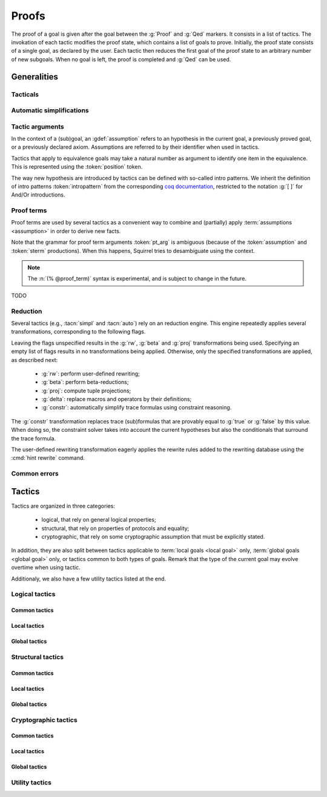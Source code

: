 .. _section-proofs:

.. How to write proofs in Squirrel

------
Proofs
------

The proof of a goal is given after the goal
between the :g:`Proof` and :g:`Qed` markers.
It consists in a list of tactics. The invokation of each
tactic modifies the proof state, which contains a list of goals to prove.
Initially, the proof state consists of a single goal, as declared by the
user. Each tactic then reduces the first goal of the proof state to
an arbitrary number of new subgoals. When no goal is left, the proof
is completed and :g:`Qed` can be used.

Generalities
============

Tacticals
---------

.. todo:: David: I'm not sure we want to document tacticals using the same
	  role as elementary tactics, I did it like this for now just so the
	  references to try and repeat in the appendix work.

.. tacn:: nosimpl @tactic

  Call tactic without the subsequent implicit use of simplications.
  This can be useful to understand what's going on step by step.
  This is also necessary in rare occasions where simplifications are
  actually undesirable to complete the proof.

.. tacn:: try @tactic

  Try to apply the given tactic. If it fails, succeed with the
  subgoal left unchanged.

.. tacn:: repeat @tactic

  Apply the given tactic, and recursively apply it again on the
  generated subgoals, until it fails.


Automatic simplifications
-------------------------

.. todo:: document what is done implicitly after each tactic invokation,
	  clarify that this is not the same as calling the `simpl` tactic.

Tactic arguments
----------------

In the context of a (sub)goal, an :gdef:`assumption` refers to
an hypothesis in the current goal,
a previously proved goal, or
a previously declared axiom.
Assumptions are referred to by their identifier when used in
tactics.

.. prodn::
  assumption ::= @identifier

Tactics that apply to equivalence goals may take a natural number
as argument to identify one item in the equivalence. This is represented
using the :token:`position` token.

.. prodn::
  position ::= @natural

The way new hypothesis are introduced by tactics can be defined with so-called intro patterns. We inherit the definition of intro patterns :token:`intropattern` from the corresponding `coq documentation <https://coq.inria.fr/refman/proof-engine/tactics.html#intro-patterns>`_, restricted to the notation :g:`[ ]` for And/Or introductions.

.. todo:: Charlie: the previous intropattern token definition does not perfectly work, as future cross-references :token:`intropattern` are not clickable links, see e.g. the :tacn:`destruct` tactic where the link is not clickable.
  
.. todo:: most (all?) tactics take terms and formulas as patterns,
	  with an implicit filling of the holes by matching against the subgoal's
	  conclusion; document this, and also decide whether arguments are shown
	  as :token:`term`, :token:`formula`, :token:`pattern`,
	  :token:`formula_pattern`, etc.

Proof terms
-----------

Proof terms are used by several tactics as a convenient way to combine
and (partially) apply :term:`assumptions <assumption>` in order to
derive new facts.

.. prodn::
   proof_term ::= @assumption {* @pt_arg}

.. prodn::
   pt_arg ::= @assumption | @sterm | (% @proof_term)

Note that the grammar for proof term arguments :token:`pt_arg` is
ambiguous (because of the :token:`assumption` and :token:`sterm`
productions). When this happens, Squirrel tries to desambiguate using
the context.

.. note::
   The :n:`(% @proof_term)` syntax is experimental, and is subject to
   change in the future.

TODO

.. _reduction:

Reduction
---------

Several tactics (e.g., :tacn:`simpl` and :tacn:`auto`) rely on an
reduction engine. This engine repeatedly applies several
transformations, corresponding to the following flags.

.. prodn:: simpl_flags ::= ~flags:[ {*, {| rw | beta | proj | delta | constr } } ]

Leaving the flags unspecified results in the :g:`rw`, :g:`beta` and
:g:`proj` transformations being used. Specifying an empty list of
flags results in no transformations being applied. Otherwise, only the
specified transformations are applied, as described next:

  - :g:`rw`: perform user-defined rewriting;
  - :g:`beta`: perform beta-reductions;
  - :g:`proj`: compute tuple projections;
  - :g:`delta`: replace macros and operators by their definitions;
  - :g:`constr`: automatically simplify trace formulas using
    constraint reasoning.

The :g:`constr` transformation replaces trace (sub)formulas that
are provably equal to :g:`true` or :g:`false` by this value.
When doing so, the constraint solver takes into account
the current hypotheses but also the conditionals that surround
the trace formula.

The user-defined rewriting transformation eagerly applies the rewrite
rules added to the rewriting database using the :cmd:`hint rewrite`
command.

Common errors
-------------

.. exn:: Out of range position.

     Argument does not correspond to a valid equivalence item.


Tactics
=======

Tactics are organized in three categories:

 - logical, that rely on general logical properties;
 - structural, that rely on properties of protocols and equality;
 - cryptographic, that rely on some cryptographic assumption that must be
   explicitly stated.

In addition, they are also split between tactics applicable to :term:`local goals <local goal>` only, :term:`global goals <global goal>` only, or tactics common to both types of goals. Remark that the type of the current goal may evolve overtime when using tactic.

Additionaly, we also have a few utility tactics listed at the end.


Logical tactics
---------------

Common tactics
~~~~~~~~~~~~~~

.. tacn:: admit {? @position}
   :name: admit     

    Admit the current goal, or admit an element from a 
    biframe by refering to its position. 


.. tacn:: assumption {? @assumption}
   :name: assump
      
    Concludes if the goal or false appears in the
    hypotheses. The corresponding hypothesis may be directly given as argument.


.. tacn:: case {| @assumption | @term}
	  
    Perform a case analysis over the given arugment, which can either be:
    
     - an assumption which is a disjunction, split into several cases;
     - a term of type timestamp, in which case the cases are over the fact that this timestamp must be equal to one of the actions of the system instantiated with some newly existantial indices.
      
      
     
.. tacn:: dependent induction {? @variable}
	  
    Apply the induction scheme to the conclusion. If no argument is specified, the conclusion must be a universal quantification over a well-founded type. Alternatively, a variable of the goal can be given as argument, in which case the goal is first generalized as the universal quantification over the given variable before proceeding with the induction.


.. tacn:: destruct @assumption {? as @intropattern}
	  
    Destruct an hypothesis based on its topmost destructable operator (existantial quantification, disjunction or conjunction). An optional And/Or introduction pattern can be given.
    
    .. example::
       
       If there exists an hypthesis :g:`H: A \/ (B /\ C)`, the command
       :g:`destruct H as [H1 | [H2 H3]]` will remove the H hypothesis and introduce instead:
       .. squirreldoc::

	  H1: A
	  H2: B
	  H3: C
      
       

.. tacn:: exists {* @variable}
	  
    Introduce the existentially quantified variables in the conclusion of the
    judgment, using the arguments as names for the existential witnesses.          
       

.. tacn:: generalize todo
	  
    Generalize the goal on some terms              

.. tacn:: generalize dependent  todo
	  
    Generalize the goal and hypotheses on some terms              

.. tacn:: have {|@term|@term as @intropattern|@intropattern : {|@term|@global_formula}| @intropattern : @proof_term}

    This is used to introduce a new hypothesis that will have to be proved in a new goal. The multiple usages behave as follow:

     - :g:`have t` add as a new hypothesis a :token:`term` :g:`t` of type :g:`bool`, and the corresponding goal is created;
     - :g:`have t as intro_pat` behaves similarly but also apply the given :token:`intropattern` to the newly introduced hypothesis;
     - :g:`have intro_pat : formula_or_global_f` also works for both local and global formulas;
     - :g:`have intro_pat := proof_term` first computes the given :token:`proof_term` before proceeding.
                    
.. tacn:: id

   The identity tactic, which does nothing.
   
   .. todo::

      Charlie: Maybe add justification of why we have this tactic, but I don't know it.

.. tacn:: induction todo
	  
    Apply the induction scheme to the conclusion. 
      
    Usage: induction   

.. tacn:: intro todo
	  
    Introduce topmost connectives of conclusion formula, when it can be done
    in an invertible, nonbranching fashion.
    
    Usage: intro a b _ c * 
      
       

.. tacn:: left
	  
    Reduce a goal with a disjunction conclusion into the goal where the
    conclusion has been replaced with the first disjunct. 


.. tacn:: reduce {? @simpl_flags}

     Reduce all terms in a subgoal, working on both hypotheses and conclusion.
     
     This tactic always succeeds, replacing the initial subgoal with a
     unique subgoal (which may be identical to the initial one).

     The tactic uses the :ref:`reduction engine <reduction>`
     with the provided flags.
     
.. tacn:: remember @term
	  
    Substitute the given term by a fresh variable and adds as hypothesis the equality between the term and the new variable.
      
       
.. tacn:: revert todo
	  
    Take an hypothesis H, and turns the conclusion C into the implication H
    => C. 
             
.. tacn:: right
	  
    Reduce a goal with a disjunction conclusion into the goal where the
    conclusion has been replaced with the second disjunct. 

.. tacn:: split
	  
    Split a conjunction conclusion, creating one subgoal per
    conjunct. 

       
.. tacn:: use todo
   :name: use	   
	  
    Instantiate a lemma or hypothesis on some arguments.
    
    Usage:
    use H with v1, ..., vn.
    use H with v1 as intro_pat. 
      

      
Local tactics
~~~~~~~~~~~~~

.. tact:: true
	  
    Closes a goal when the conclusion is true. 

      
Global tactics
~~~~~~~~~~~~~~

.. tace:: byequiv todo
	  
    transform an equivalence goal into a reachability
    goal. 
      
    Usage: byequiv   
  

.. tace:: constseq todo
	  
    simplifies a constant sequence 
             
.. tace:: enrich @term
	  
    Enrich the equivalence goal with the given term, that can either be of type :g:`message` or :g:`bool`. Note that this changes the number of items in the equivalence, and if added before other tactics may break later references.


.. tacn:: localize  todo
	  
    Change a global hypothesis containing a reachability formula to a local
    hypothesis. 
      
    Usage: localize H1, H2  


.. tace:: memseq todo
	  
    prove that an biframe element appears in a sequence of the biframe. 
      
       

.. tace:: refl
	  
    Closes a reflexive goal, where all items must be reflexive. As an overapproximation, it only works if the goal does not contain variable or macros, as those may break reflexivity.


.. tace:: splitseq todo
	  
    splits a sequence according to some boolean 
      
       

.. tace:: sym
	  
    Swap the left and right system of the equivalence goal.

.. tace:: trans todo
	  
    Prove an equivalence by transitivity. 
      

Structural tactics
------------------


Common tactics
~~~~~~~~~~~~~~

      
.. tacn:: apply  todo
   :name: apply	  
	  
    Matches the goal with the conclusion of the formula F provided (F can be
    an hypothesis, a lemma, an axiom, or a proof term), trying to instantiate
    F variables by matching. Creates one subgoal for each premises of
    F.
    Usage
    apply H.
    apply lemma.
    apply axiom. 
      
       


.. tacn:: auto {? @simpl_flags}

     Attempt to automatically prove a subgoal.

     The tactic uses the :ref:`reduction engine <reduction>`
     with the provided flags.

     Moreover, for local goals, the tactic relies on basic
     propositional reasoning, rewriting simplications, and both
     :tacn:`constraints` and :tacn:`congruence`.

     .. exn:: cannot close goal
        :name: _goalnotclosed

        The current goal could not be closed.


.. tacn:: autosimpl todo
	  
    Simplify a goal, without closing it. Automatically called after each
    tactic. 
      
    Usage: autosimpl   


.. tacn:: constraints

     Attempt to conclude by automated reasoning on trace literals.
     Literals are collected from hypotheses, both local and global,
     after the destruction of conjunctions (but no case analyses are
     performed to handle conjunctive hypotheses). If the conclusion
     is a trace literal then it is taken into account as well.

    
.. tacn:: depends @timestamp, @timestamp
	  
    If the second action depends on the first action, and if the second
    action happened, add the corresponding timestamp
    inequality. 
      
    Usage: depends ts1, ts2  


.. tacn:: expand  todo
	  
    Expand all occurences of the given macro inside the
    goal. 
      
    Usages: expand H
            expand m
            expand f  

.. tacn:: expandall  todo
	  
    Expand all possible macros in the sequent. 
      
       



.. tacn:: fa {|@position | @term}
   :name: fa

   TODO



.. tacn:: namelength todo
	  
    Adds the fact that two names have the same
    length. 
      
    Usage: namelength m1, m2  


.. tacn:: rewrite todo
	  
    If t1 = t2, rewrite all occurences of t1 into t2 in the goal.
    Usage: rewrite Hyp Lemma Axiom.
    rewrite Lemma Axiom.
    rewrite Lemma in H. 
      
       

       


.. tacn:: simpl {? @simpl_flags}

     Simplify a subgoal, working on both hypotheses and conclusion.
     This tactic always succeeds, replacing the initial subgoal with
     a unique simplified subgoal.

     The tactic uses the :ref:`reduction engine <reduction>`
     with the provided flags.

     When the conclusion of the goal is a conjunction, the tactic
     will attempt to automatically prove some conjuncts (using :tacn:`auto`)
     and will then return a simplified subgoal without these conjuncts.
     In the degenerate case where no conjunct remains, the conclusion
     of the subgoal will be :g:`true`.

     When the conclusion of the goal is an equivalence, the tactic
     will automatically perform :tacn:`fa` when at most one of the remaining
     subterms is non-deducible. It may thus remove a deducible item
     from the equivalence, or replace an item :g:`<u,v>` by :g:`u`
     if it determines that :g:`v` is deducible.

     
      
Local tactics
~~~~~~~~~~~~~



.. tact:: congruence
   :name: congruence	   

     Attempt to conclude by automated reasoning on message (dis)-equalities.
     Equalities and disequalities are collected from hypotheses, both local 
     and global, after the destruction of conjunctions (but no case analyses 
     are performed to handle conjunctive hypotheses). If the conclusion
     is a message (dis)-equality then it is taken into account as well.

.. tact:: const todo
	  
    Add the `const` tag to a variable. 
      
    Usage: const t  
	    

.. tact:: eqnames todo
	  
    Add index constraints resulting from names equalities, modulo the known
    equalities. 
      
    Usage: eqnames   

.. tact:: eqtrace todo
	  
    Add terms constraints resulting from timestamp and index
    equalities. 
      
    Usage: eqtrace   

.. tact:: executable todo
	  
    Assert that exec@_ implies exec@_ for all previous
    timestamps. 
      
    Usage: executable ts  


.. tact:: project todo
	  
    Turn a goal on a bisystem into one goal for each projection of the
    bisystem. 
      
    Usage: project


.. tact:: rewrite equiv  todo
	  
    Use an equivalence to rewrite a reachability goal. 


.. tact:: slowsmt todo
	  
    Version of smt tactic with higher time limit. 
      
    Usage: slowsmt   

.. tact:: smt todo
	  
    Tries to discharge goal using an SMT solver. 
      
    Usage: smt   

.. tact:: subst todo
	  
    If i = t where i is a variable, substitute all occurences of i by t and
    remove i from the context
    variables. 
      
    Usages: subst idx1, idx2
            subst ts1, ts2
            subst m1, m2  

    
    
Global tactics
~~~~~~~~~~~~~~



.. tace:: cs @pattern {? in @position}
   :name: case_study

   Performs case study on conditionals inside an equivalence.

   Without a specific target, :g:`cs phi` will project all conditionals
   on phi in the equivalence. With a specific target, :g:`cs phi in i`
   will only project conditionals in the i-th item of the equivalence.

   .. example::

     When proving an equivalence
     :g:`equiv(if phi then t1 else t2, if phi then u1 else u2)`
     invoking :g:`cs phi` results in two subgoals:
     :g:`equiv(phi, t1, u1)` and :g:`equiv(phi, t2, u2)`.

   .. exn:: Argument of cs should match a boolean.
      :undocumented:

   .. exn:: Did not find any conditional to analyze.

        some doc

	


.. tace:: deduce todo
	  
    `deduce i` removes the ith element from the biframe when it can be
    computed from the rest of the biframe.
    `deduce` try to deduce the biframe with the first equivalence in the
    hypotheses it finds. 
      
    Usage: deduce [i]  


.. tace:: diffeq todo
	  
    Closes a reflexive goal up to equality 
      
    Usage: diffeq       
	    


Cryptographic tactics
---------------------

Common tactics
~~~~~~~~~~~~~~


.. tacn:: fresh @position
   :name: fresh

   TODO

   
Local tactics
~~~~~~~~~~~~~


.. tact:: cdh todo
	  
    Usage: cdh H, g.
    Applies the CDH assumption (including squareCDH) on H using generator
    g. 
      
       

.. tact:: collision  todo
	  
    Collects all equalities between hashes occurring at toplevel in message
    hypotheses, and adds the equalities between messages that have the same
    hash with the same valid key. 
      
    Usage: collision [H]  


.. tact:: euf todo
	  
    Apply the euf axiom to the given hypothesis name. 
      
       

.. tact:: gdh todo
	  
    Usage: gdh H, g.
    Applies the GDH assumption (including squareGDH) on H with generator
    g. 
      
       

.. tact:: intctxt todo
	  
    Apply the INTCTXT axiom to the given hypothesis name. 
      
       


Global tactics
~~~~~~~~~~~~~~


.. tace:: cca1 todo
	  
    Apply the cca1 axiom on all instances of a ciphertext. 
      
       
.. tace:: ddh todo
	  
    Closes the current system, if it is an instance of a context of
    ddh. 
      
    Usage: ddh H1, H2, H3, H4  

.. tace:: enckp todo
	  
    Keyprivacy changes the key in some encryption
    subterm. 
      
    Usage: enckp i, [m1], [m2]  


.. tacn:: prf @position
   :name: prf

   TODO why optional message in Squirrel tactic; also fix help in tool    
       

.. tace:: xor todo
	  
    Removes biterm (n(i0,...,ik) XOR t) if n(i0,...,ik) is
    fresh. 
      
    Usage: xor i, [m1], [m2]  

	
Utility tactics
---------------

.. tacn:: clear @assumption
	  
    Drop the specified hypothesis. 


.. tacn:: help {? {|@tacn|concise}}
	  
    When used without argument, display all available commands. It can also display the details for the given tactic name, or display or more concise list. It is a tactic and not a command, it can only be used inside proofs.

.. tacn:: lemmas
	  
    Print all proved lemmas. This is usefull to know which lemmas can be used through the :tacn:`use` or :tacn:`apply` tactics.



.. tacn:: print {? identifier}

    By default, shows the current system. Otherwise, gives the definition of the given symbol (that may be a macro or a system).

.. tacn:: prof
	  
    Print profiling information. 


.. tacn:: search  todo
	  
    Search lemmas containing a given pattern. 
      
    Usage: search   

    
.. tacn:: show  todo
	  
    Print the messages given as argument. Can be used to print the values
    matching a pattern. 
      
    Usage: show m  
    
